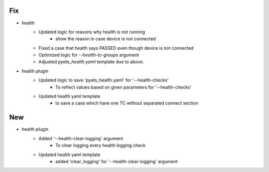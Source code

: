 --------------------------------------------------------------------------------
                                      Fix                                       
--------------------------------------------------------------------------------

* health
    * Updated logic for reasons why health is not running
        * show the reason in case device is not connected
    * Fixed a case that health says PASSED even though device is not connected
    * Optimized logic for `--health-tc-groups` argument
    * Adjusted `pyats_health.yaml` template due to above.

* health plugin
    * Updated logic to save 'pyats_health.yaml' for '--health-checks'
        * To reflect values based on given parameters for '--health-checks'
    * Updated health yaml template
        * to save a case which have one TC without separated connect section


--------------------------------------------------------------------------------
                                      New                                       
--------------------------------------------------------------------------------

* health plugin
    * Added '--health-clear-logging' argument
        * To clear logging every health logging check
    * Updated health yaml template
        * added 'clear_logging' for '--health-clear-logging' argument


